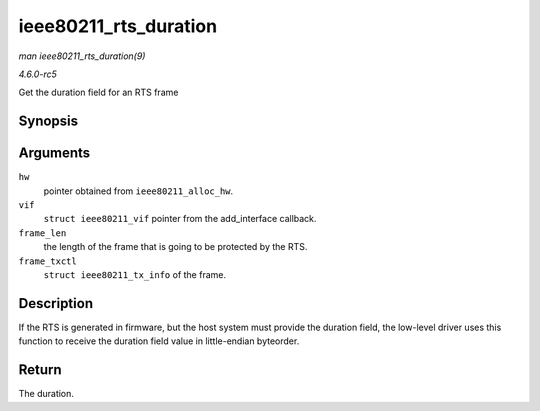.. -*- coding: utf-8; mode: rst -*-

.. _API-ieee80211-rts-duration:

======================
ieee80211_rts_duration
======================

*man ieee80211_rts_duration(9)*

*4.6.0-rc5*

Get the duration field for an RTS frame


Synopsis
========

.. c:function:: __le16 ieee80211_rts_duration( struct ieee80211_hw * hw, struct ieee80211_vif * vif, size_t frame_len, const struct ieee80211_tx_info * frame_txctl )

Arguments
=========

``hw``
    pointer obtained from ``ieee80211_alloc_hw``.

``vif``
    ``struct ieee80211_vif`` pointer from the add_interface callback.

``frame_len``
    the length of the frame that is going to be protected by the RTS.

``frame_txctl``
    ``struct ieee80211_tx_info`` of the frame.


Description
===========

If the RTS is generated in firmware, but the host system must provide
the duration field, the low-level driver uses this function to receive
the duration field value in little-endian byteorder.


Return
======

The duration.


.. ------------------------------------------------------------------------------
.. This file was automatically converted from DocBook-XML with the dbxml
.. library (https://github.com/return42/sphkerneldoc). The origin XML comes
.. from the linux kernel, refer to:
..
.. * https://github.com/torvalds/linux/tree/master/Documentation/DocBook
.. ------------------------------------------------------------------------------
